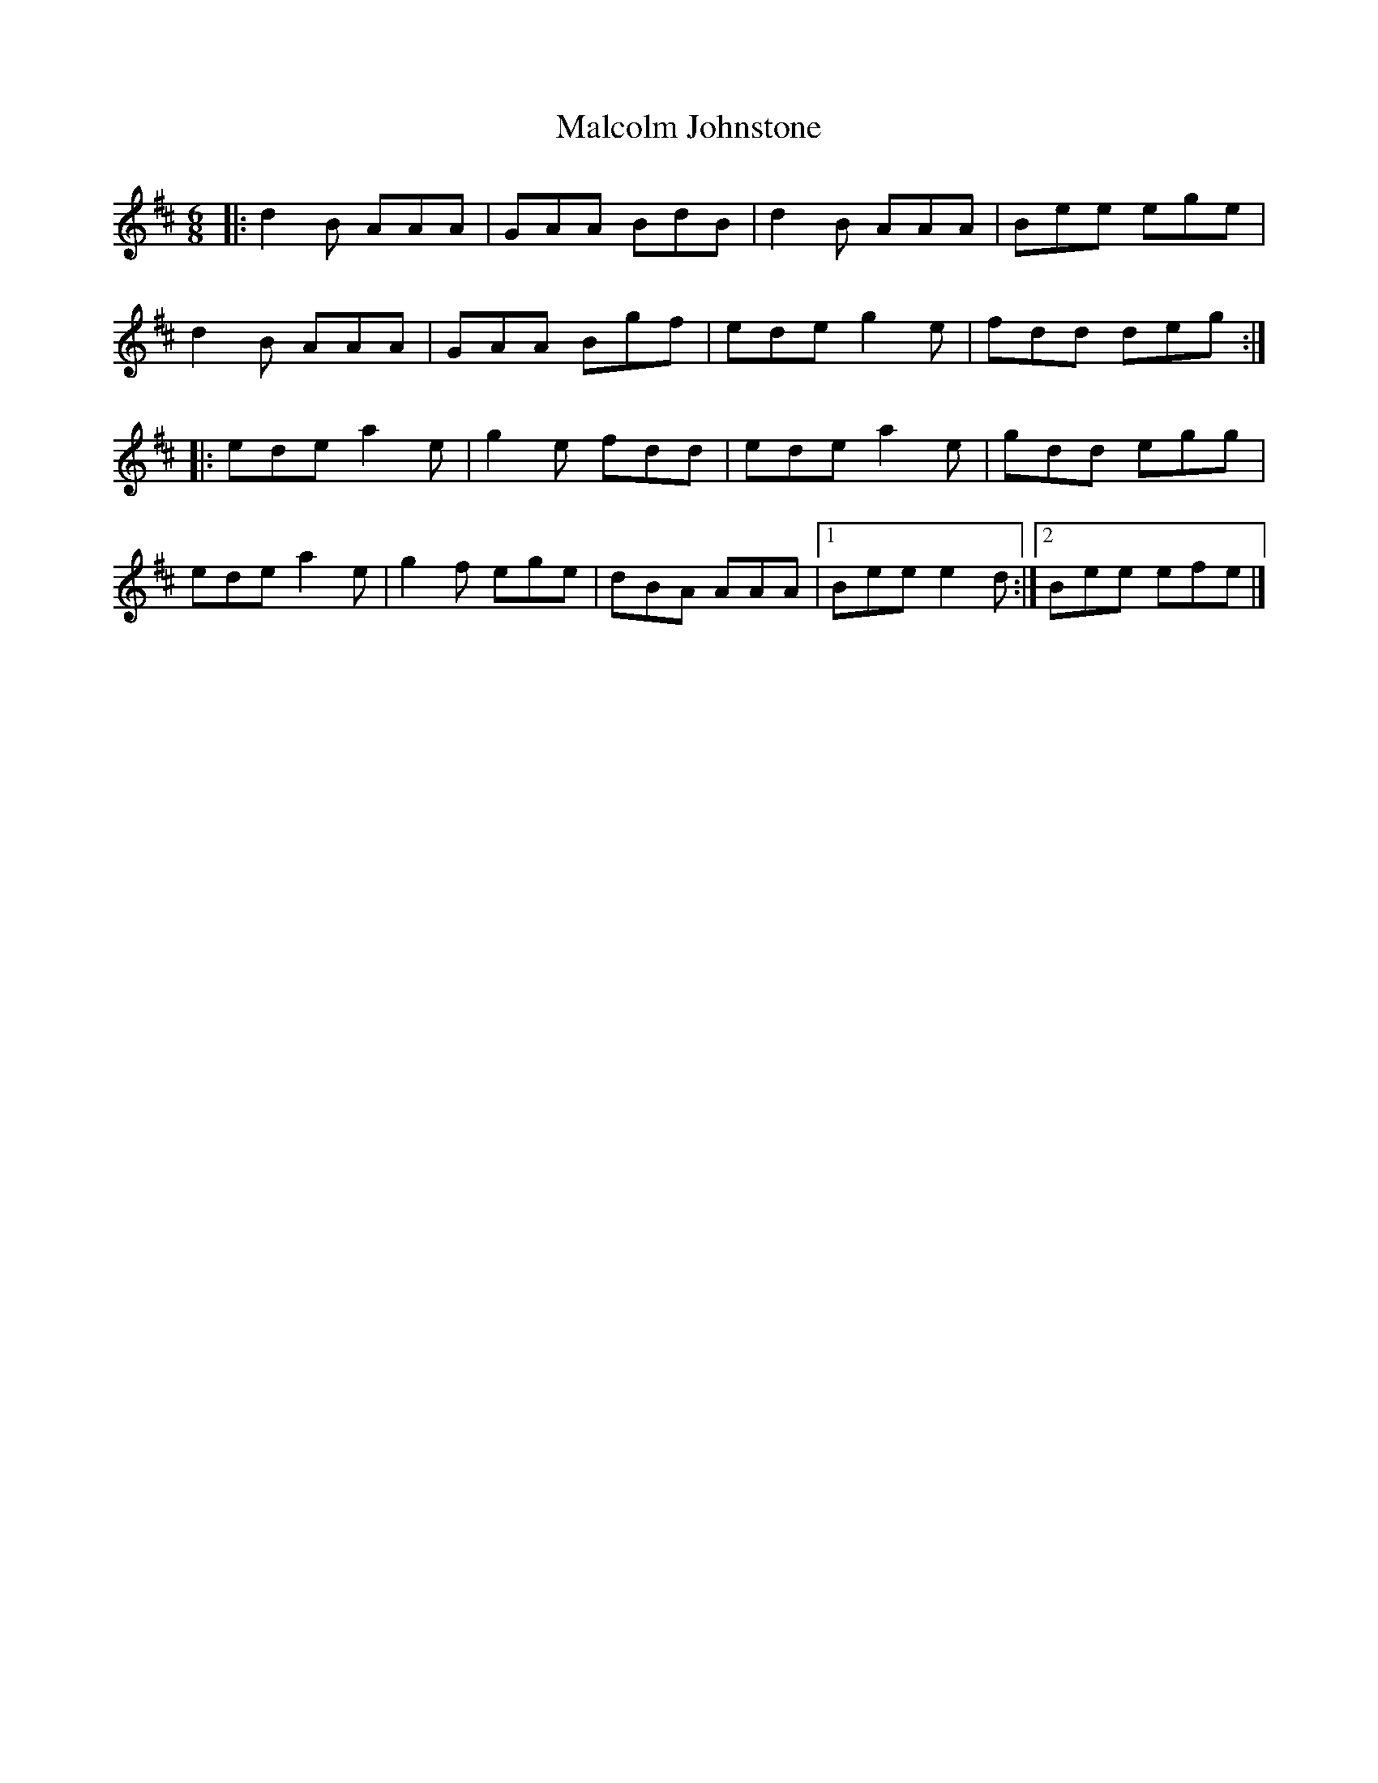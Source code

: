 X: 1
T: Malcolm Johnstone
Z: zoronic
S: https://thesession.org/tunes/14626#setting26958
R: jig
M: 6/8
L: 1/8
K: Dmaj
|:d2B AAA|GAA BdB|d2B AAA| Bee ege |
d2B AAA|GAA Bgf|ede g2e| fdd deg:|
|:ede a2e|g2e fdd|ede a2e| gdd egg |
ede a2e|g2f ege|dBA AAA|1 Bee e2d:|2 Bee efe|]
